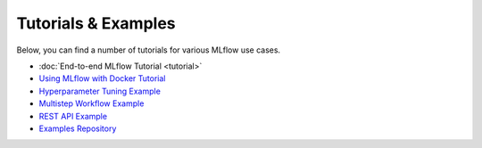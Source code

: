 .. _tutorials & examples:

Tutorials & Examples
====================

Below, you can find a number of tutorials for various MLflow use cases.

* :doc:`End-to-end MLflow Tutorial <tutorial>`
* `Using MLflow with Docker Tutorial <https://github.com/mlflow/mlflow/tree/master/examples/docker>`_
* `Hyperparameter Tuning Example <https://github.com/mlflow/mlflow/tree/master/examples/hyperparam>`_
* `Multistep Workflow Example <https://github.com/mlflow/mlflow/tree/master/examples/multistep_workflow>`_
* `REST API Example <https://github.com/mlflow/mlflow/tree/master/examples/rest_api>`_
* `Examples Repository <https://github.com/mlflow/mlflow/tree/master/examples>`_